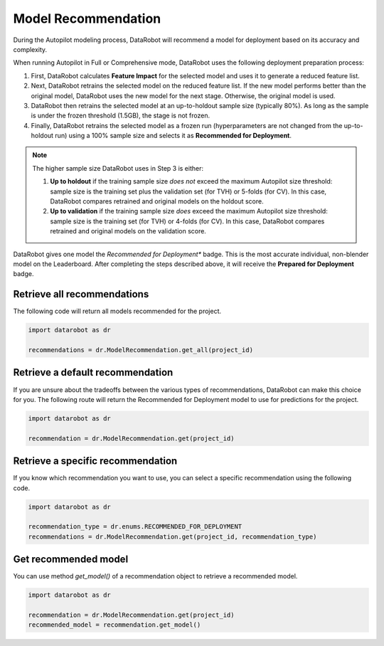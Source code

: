 .. _model_recommendation:

####################
Model Recommendation
####################

During the Autopilot modeling process, DataRobot will recommend a model for deployment based on its accuracy and complexity.

When running Autopilot in Full or Comprehensive mode, DataRobot uses the following deployment preparation process:

1. First, DataRobot calculates **Feature Impact** for the selected model and uses it to generate a reduced feature list.
2. Next, DataRobot retrains the selected model on the reduced feature list. If the new model performs better than the original model, DataRobot uses the new model for the next stage. Otherwise, the original model is used.
3. DataRobot then retrains the selected model at an up-to-holdout sample size (typically 80%). As long as the sample is under the frozen threshold (1.5GB), the stage is not frozen.
4. Finally, DataRobot retrains the selected model as a frozen run (hyperparameters are not changed from the up-to-holdout run) using a 100% sample size and selects it as **Recommended for Deployment**.

.. note::
	The higher sample size DataRobot uses in Step 3 is either:

	1. **Up to holdout** if the training sample size *does not* exceed the maximum Autopilot size threshold: sample size is the training set plus the validation set (for TVH) or 5-folds (for CV). In this case, DataRobot compares retrained and original models on the holdout score.
	2. **Up to validation** if the training sample size *does* exceed the maximum Autopilot size threshold: sample size is the training set (for TVH) or 4-folds (for CV). In this case, DataRobot compares retrained and original models on the validation score.

DataRobot gives one model the *Recommended for Deployment** badge. This is the most accurate individual, non-blender model on the Leaderboard. After completing the steps described above, it will receive the **Prepared for Deployment** badge.

Retrieve all recommendations
----------------------------

The following code will return all models recommended for the project.

.. code-block:: python

	import datarobot as dr

	recommendations = dr.ModelRecommendation.get_all(project_id)

Retrieve a default recommendation
---------------------------------

If you are unsure about the tradeoffs between the various types of recommendations, DataRobot can make this choice
for you. The following route will return the Recommended for Deployment model to use for predictions for the project.

.. code-block:: python

	import datarobot as dr

	recommendation = dr.ModelRecommendation.get(project_id)

Retrieve a specific recommendation
----------------------------------

If you know which recommendation you want to use, you can select a specific recommendation using the
following code.

.. code-block:: python

	import datarobot as dr

	recommendation_type = dr.enums.RECOMMENDED_FOR_DEPLOYMENT
	recommendations = dr.ModelRecommendation.get(project_id, recommendation_type)

Get recommended model
---------------------

You can use method `get_model()` of a recommendation object to retrieve a recommended model.

.. code-block:: python

	import datarobot as dr

	recommendation = dr.ModelRecommendation.get(project_id)
	recommended_model = recommendation.get_model()
